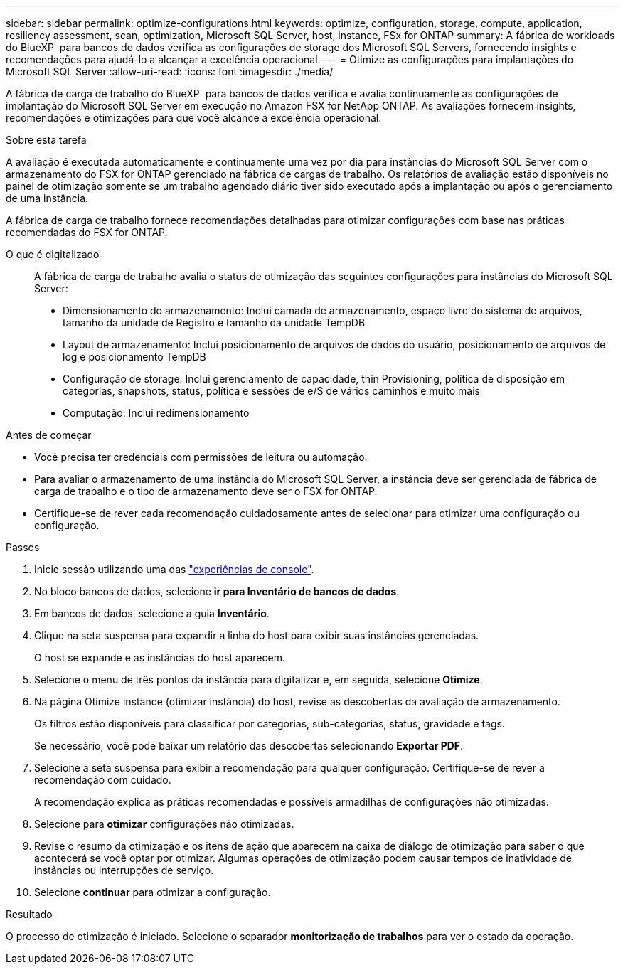 ---
sidebar: sidebar 
permalink: optimize-configurations.html 
keywords: optimize, configuration, storage, compute, application, resiliency assessment, scan, optimization, Microsoft SQL Server, host, instance, FSx for ONTAP 
summary: A fábrica de workloads do BlueXP  para bancos de dados verifica as configurações de storage dos Microsoft SQL Servers, fornecendo insights e recomendações para ajudá-lo a alcançar a excelência operacional. 
---
= Otimize as configurações para implantações do Microsoft SQL Server
:allow-uri-read: 
:icons: font
:imagesdir: ./media/


[role="lead"]
A fábrica de carga de trabalho do BlueXP  para bancos de dados verifica e avalia continuamente as configurações de implantação do Microsoft SQL Server em execução no Amazon FSX for NetApp ONTAP. As avaliações fornecem insights, recomendações e otimizações para que você alcance a excelência operacional.

.Sobre esta tarefa
A avaliação é executada automaticamente e continuamente uma vez por dia para instâncias do Microsoft SQL Server com o armazenamento do FSX for ONTAP gerenciado na fábrica de cargas de trabalho. Os relatórios de avaliação estão disponíveis no painel de otimização somente se um trabalho agendado diário tiver sido executado após a implantação ou após o gerenciamento de uma instância.

A fábrica de carga de trabalho fornece recomendações detalhadas para otimizar configurações com base nas práticas recomendadas do FSX for ONTAP.

O que é digitalizado:: A fábrica de carga de trabalho avalia o status de otimização das seguintes configurações para instâncias do Microsoft SQL Server:
+
--
* Dimensionamento do armazenamento: Inclui camada de armazenamento, espaço livre do sistema de arquivos, tamanho da unidade de Registro e tamanho da unidade TempDB
* Layout de armazenamento: Inclui posicionamento de arquivos de dados do usuário, posicionamento de arquivos de log e posicionamento TempDB
* Configuração de storage: Inclui gerenciamento de capacidade, thin Provisioning, política de disposição em categorias, snapshots, status, política e sessões de e/S de vários caminhos e muito mais
* Computação: Inclui redimensionamento


--


.Antes de começar
* Você precisa ter credenciais com permissões de leitura ou automação.
* Para avaliar o armazenamento de uma instância do Microsoft SQL Server, a instância deve ser gerenciada de fábrica de carga de trabalho e o tipo de armazenamento deve ser o FSX for ONTAP.
* Certifique-se de rever cada recomendação cuidadosamente antes de selecionar para otimizar uma configuração ou configuração.


.Passos
. Inicie sessão utilizando uma das link:https://docs.netapp.com/us-en/workload-setup-admin/console-experiences.html["experiências de console"^].
. No bloco bancos de dados, selecione *ir para Inventário de bancos de dados*.
. Em bancos de dados, selecione a guia *Inventário*.
. Clique na seta suspensa para expandir a linha do host para exibir suas instâncias gerenciadas.
+
O host se expande e as instâncias do host aparecem.

. Selecione o menu de três pontos da instância para digitalizar e, em seguida, selecione *Otimize*.
. Na página Otimize instance (otimizar instância) do host, revise as descobertas da avaliação de armazenamento.
+
Os filtros estão disponíveis para classificar por categorias, sub-categorias, status, gravidade e tags.

+
Se necessário, você pode baixar um relatório das descobertas selecionando *Exportar PDF*.

. Selecione a seta suspensa para exibir a recomendação para qualquer configuração. Certifique-se de rever a recomendação com cuidado.
+
A recomendação explica as práticas recomendadas e possíveis armadilhas de configurações não otimizadas.

. Selecione para *otimizar* configurações não otimizadas.
. Revise o resumo da otimização e os itens de ação que aparecem na caixa de diálogo de otimização para saber o que acontecerá se você optar por otimizar. Algumas operações de otimização podem causar tempos de inatividade de instâncias ou interrupções de serviço.
. Selecione *continuar* para otimizar a configuração.


.Resultado
O processo de otimização é iniciado. Selecione o separador *monitorização de trabalhos* para ver o estado da operação.
